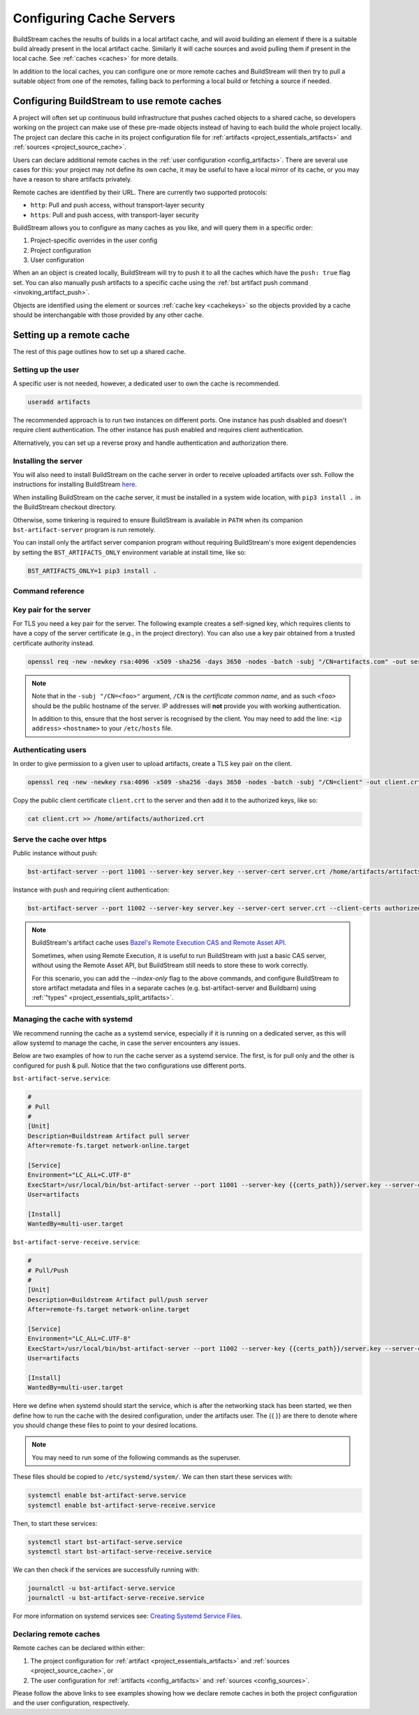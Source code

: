 

.. _cache_servers:

Configuring Cache Servers
=========================
BuildStream caches the results of builds in a local artifact cache, and will
avoid building an element if there is a suitable build already present in the
local artifact cache. Similarly it will cache sources and avoid pulling them if
present in the local cache. See :ref:`caches <caches>` for more details.

In addition to the local caches, you can configure one or more remote caches and
BuildStream will then try to pull a suitable object from one of the remotes,
falling back to performing a local build or fetching a source if needed.

Configuring BuildStream to use remote caches
--------------------------------------------
A project will often set up continuous build infrastructure that pushes
cached objects to a shared cache, so developers working on the project can
make use of these pre-made objects instead of having to each build the whole
project locally. The project can declare this cache in its
project configuration file for :ref:`artifacts <project_essentials_artifacts>`
and :ref:`sources <project_source_cache>`.

Users can declare additional remote caches in the :ref:`user configuration
<config_artifacts>`. There are several use cases for this: your project may not
define its own cache, it may be useful to have a local mirror of its cache, or
you may have a reason to share artifacts privately.

Remote caches are identified by their URL. There are currently two supported
protocols:

* ``http``: Pull and push access, without transport-layer security
* ``https``: Pull and push access, with transport-layer security

BuildStream allows you to configure as many caches as you like, and will query
them in a specific order:

1. Project-specific overrides in the user config
2. Project configuration
3. User configuration

When an an object is created locally, BuildStream will try to push it to all the
caches which have the ``push: true`` flag set. You can also manually push
artifacts to a specific cache using the :ref:`bst artifact push command
<invoking_artifact_push>`.

Objects are identified using the element or sources :ref:`cache key <cachekeys>`
so the objects provided by a cache should be interchangable with those provided
by any other cache.


Setting up a remote cache
-------------------------
The rest of this page outlines how to set up a shared cache.

Setting up the user
~~~~~~~~~~~~~~~~~~~
A specific user is not needed, however, a dedicated user to own the cache is
recommended.

.. code:: bash

   useradd artifacts

The recommended approach is to run two instances on different ports.
One instance has push disabled and doesn't require client authentication.
The other instance has push enabled and requires client authentication.

Alternatively, you can set up a reverse proxy and handle authentication
and authorization there.


Installing the server
~~~~~~~~~~~~~~~~~~~~~
You will also need to install BuildStream on the cache server in order
to receive uploaded artifacts over ssh. Follow the instructions for installing
BuildStream `here <https://buildstream.build/install.html>`_.

When installing BuildStream on the cache server, it must be installed
in a system wide location, with ``pip3 install .`` in the BuildStream
checkout directory.

Otherwise, some tinkering is required to ensure BuildStream is available
in ``PATH`` when its companion ``bst-artifact-server`` program is run
remotely.

You can install only the artifact server companion program without
requiring BuildStream's more exigent dependencies by setting the
``BST_ARTIFACTS_ONLY`` environment variable at install time, like so:

.. code::

    BST_ARTIFACTS_ONLY=1 pip3 install .


.. _artifact_command_reference:

Command reference
~~~~~~~~~~~~~~~~~

.. click:: buildstream._cas.casserver:server_main
   :prog: bst-artifact-server


.. _server_authentication:

Key pair for the server
~~~~~~~~~~~~~~~~~~~~~~~

For TLS you need a key pair for the server. The following example creates
a self-signed key, which requires clients to have a copy of the server certificate
(e.g., in the project directory).
You can also use a key pair obtained from a trusted certificate authority instead.

.. code:: bash

    openssl req -new -newkey rsa:4096 -x509 -sha256 -days 3650 -nodes -batch -subj "/CN=artifacts.com" -out server.crt -keyout server.key

.. note::

    Note that in the ``-subj "/CN=<foo>"`` argument, ``/CN`` is the *certificate common name*,
    and as such ``<foo>`` should be the public hostname of the server. IP addresses will
    **not** provide you with working authentication.

    In addition to this, ensure that the host server is recognised by the client.
    You may need to add the line: ``<ip address>`` ``<hostname>`` to
    your ``/etc/hosts`` file.

Authenticating users
~~~~~~~~~~~~~~~~~~~~
In order to give permission to a given user to upload
artifacts, create a TLS key pair on the client.

.. code:: bash

    openssl req -new -newkey rsa:4096 -x509 -sha256 -days 3650 -nodes -batch -subj "/CN=client" -out client.crt -keyout client.key

Copy the public client certificate ``client.crt`` to the server and then add it
to the authorized keys, like so:

.. code:: bash

   cat client.crt >> /home/artifacts/authorized.crt


Serve the cache over https
~~~~~~~~~~~~~~~~~~~~~~~~~~

Public instance without push:

.. code:: bash

    bst-artifact-server --port 11001 --server-key server.key --server-cert server.crt /home/artifacts/artifacts

Instance with push and requiring client authentication:

.. code:: bash

    bst-artifact-server --port 11002 --server-key server.key --server-cert server.crt --client-certs authorized.crt --enable-push /home/artifacts/artifacts

.. note::

   BuildStream's artifact cache uses `Bazel's Remote Execution CAS and Remote
   Asset API
   <https://github.com/bazelbuild/remote-apis/>`_.

   Sometimes, when using Remote Execution, it is useful to run
   BuildStream with just a basic CAS server, without using the
   Remote Asset API, but BuildStream still needs to store these to
   work correctly.

   For this scenario, you can add the `--index-only` flag to the above
   commands, and configure BuildStream to store artifact metadata and
   files in a separate caches (e.g. bst-artifact-server and Buildbarn)
   using :ref:`"types" <project_essentials_split_artifacts>`.

Managing the cache with systemd
~~~~~~~~~~~~~~~~~~~~~~~~~~~~~~~

We recommend running the cache as a systemd service, especially if it is running
on a dedicated server, as this will allow systemd to manage the cache, in case
the server encounters any issues.

Below are two examples of how to run the cache server as a systemd service. The
first, is for pull only and the other is configured for push & pull. Notice that
the two configurations use different ports.

``bst-artifact-serve.service``:

.. code:: ini

   #
   # Pull
   #
   [Unit]
   Description=Buildstream Artifact pull server
   After=remote-fs.target network-online.target

   [Service]
   Environment="LC_ALL=C.UTF-8"
   ExecStart=/usr/local/bin/bst-artifact-server --port 11001 --server-key {{certs_path}}/server.key --server-cert {{certs_path}}/server.crt {{artifacts_path}}
   User=artifacts

   [Install]
   WantedBy=multi-user.target


``bst-artifact-serve-receive.service``:

.. code:: ini

   #
   # Pull/Push
   #
   [Unit]
   Description=Buildstream Artifact pull/push server
   After=remote-fs.target network-online.target

   [Service]
   Environment="LC_ALL=C.UTF-8"
   ExecStart=/usr/local/bin/bst-artifact-server --port 11002 --server-key {{certs_path}}/server.key --server-cert {{certs_path}}/server.crt --client-certs {{certs_path}}/authorized.crt --enable-push {{artifacts_path}}
   User=artifacts

   [Install]
   WantedBy=multi-user.target


Here we define when systemd should start the service, which is after the networking
stack has been started, we then define how to run the cache with the desired
configuration, under the artifacts user. The {{ }} are there to denote where you
should change these files to point to your desired locations.

.. note::

    You may need to run some of the following commands as the superuser.

These files should be copied to ``/etc/systemd/system/``. We can then start these services
with:

.. code:: bash

    systemctl enable bst-artifact-serve.service
    systemctl enable bst-artifact-serve-receive.service

Then, to start these services:

.. code:: bash

    systemctl start bst-artifact-serve.service
    systemctl start bst-artifact-serve-receive.service

We can then check if the services are successfully running with:

.. code:: bash

    journalctl -u bst-artifact-serve.service
    journalctl -u bst-artifact-serve-receive.service

For more information on systemd services see: 
`Creating Systemd Service Files <https://www.devdungeon.com/content/creating-systemd-service-files>`_.

Declaring remote caches
~~~~~~~~~~~~~~~~~~~~~~~
Remote caches can be declared within either:

1. The project configuration for :ref:`artifact <project_essentials_artifacts>`
   and :ref:`sources <project_source_cache>`, or
2. The user configuration for :ref:`artifacts <config_artifacts>` and
   :ref:`sources <config_sources>`.

Please follow the above links to see examples showing how we declare remote
caches in both the project configuration and the user configuration, respectively.
